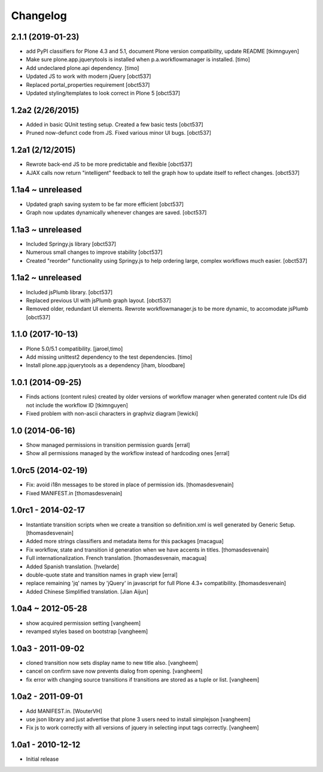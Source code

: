 Changelog
=========

2.1.1 (2019-01-23)
------------------

- add PyPI classifiers for Plone 4.3 and 5.1, document Plone version compatibility, update README
  [tkimnguyen]

- Make sure plone.app.jquerytools is installed when p.a.workflowmanager is installed.
  [timo]

- Add undeclared plone.api dependency.
  [timo]

- Updated JS to work with modern jQuery
  [obct537]

- Replaced portal_properties requirement
  [obct537]

- Updated styling/templates to look correct in Plone 5
  [obct537]

1.2a2 (2/26/2015)
-----------------

- Added in basic QUnit testing setup. Created a few basic tests
  [obct537]

- Pruned now-defunct code from JS. Fixed various minor UI bugs.
  [obct537]

1.2a1 (2/12/2015)
-----------------

- Rewrote back-end JS to be more predictable and flexible
  [obct537]

- AJAX calls now return "intelligent" feedback to tell the graph
  how to update itself to reflect changes. [obct537]


1.1a4 ~ unreleased
------------------

- Updated graph saving system to be far more efficient
  [obct537]

- Graph now updates dynamically whenever changes are saved.
  [obct537]


1.1a3 ~ unreleased
------------------

- Included Springy.js library
  [obct537]

- Numerous small changes to improve stability
  [obct537]

- Created "reorder" functionality using Springy.js
  to help ordering large, complex workflows much easier.
  [obct537]

1.1a2 ~ unreleased
------------------

- Included jsPlumb library.
  [obct537]

- Replaced previous UI with jsPlumb graph layout.
  [obct537]

- Removed older, redundant UI elements.
  Rewrote workflowmanager.js to be more dynamic, to accomodate jsPlumb
  [obct537]


1.1.0 (2017-10-13)
------------------

- Plone 5.0/5.1 compatibility.
  [jaroel,timo]

- Add missing unittest2 dependency to the test dependencies.
  [timo]

- Install plone.app.jquerytools as a dependency
  [iham, bloodbare]


1.0.1 (2014-09-25)
------------------

- Finds actions (content rules) created by older versions of workflow
  manager when generated content rule IDs did not include the workflow
  ID [tkimnguyen]

- Fixed problem with non-ascii characters in graphviz diagram [lewicki]


1.0 (2014-06-16)
----------------

- Show managed permissions in transition permission guards
  [erral]

- Show all permissions managed by the workflow instead of
  hardcoding ones
  [erral]


1.0rc5 (2014-02-19)
-------------------

- Fix: avoid i18n messages to be stored in place of permission ids.
  [thomasdesvenain]

- Fixed MANIFEST.in
  [thomasdesvenain]

1.0rc1 - 2014-02-17
-------------------

- Instantiate transition scripts when we create a transition
  so definition.xml is well generated by Generic Setup.
  [thomasdesvenain]

- Added more strings classifiers and metadata items for this packages
  [macagua]

- Fix workflow, state and transition id generation
  when we have accents in titles.
  [thomasdesvenain]

- Full internationalization.
  French translation.
  [thomasdesvenain, macagua]

- Added Spanish translation.
  [hvelarde]

- double-quote state and transition names in graph view
  [erral]

- replace remaining 'jq' names by 'jQuery' in javascript
  for full Plone 4.3+ compatibility.
  [thomasdesvenain]

- Added Chinese Simplified translation.
  [Jian Aijun]


1.0a4 ~ 2012-05-28
------------------

- show acquired permission setting
  [vangheem]

- revamped styles based on bootstrap
  [vangheem]


1.0a3 - 2011-09-02
------------------

- cloned transition now sets display name to new
  title also.
  [vangheem]

- cancel on confirm save now prevents dialog from
  opening.
  [vangheem]

- fix error with changing source transitions if transitions
  are stored as a tuple or list.
  [vangheem]

1.0a2 - 2011-09-01
------------------

- Add MANIFEST.in.
  [WouterVH]

- use json library and just advertise that
  plone 3 users need to install simplejson
  [vangheem]

- Fix js to work correctly with all versions of
  jquery in selecting input tags correctly.
  [vangheem]


1.0a1 - 2010-12-12
------------------

- Initial release

